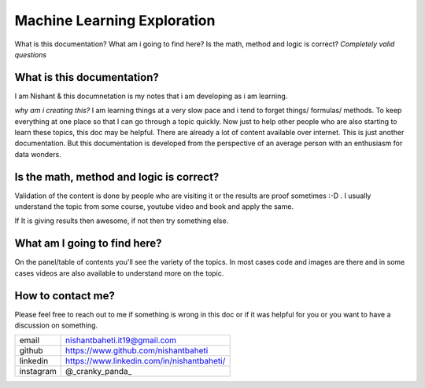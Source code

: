 =================================
Machine Learning Exploration
=================================

What is this documentation? What am i going to find here? Is the math, method and logic is correct?
`Completely valid questions`



What is this documentation? 
~~~~~~~~~~~~~~~~~~~~~~~~~~~~~~~~
I am Nishant & this documnetation is my notes that i am developing as i am learning. 

`why am i creating this?` I am learning things at a very slow pace and i tend to forget things/ formulas/ methods. To keep everything at one place so that I can go through a topic quickly. Now just to help other people who are also starting to learn these topics, this doc may be helpful. There are already a lot of content available over internet. This is just another documentation. But this documentation is developed from the perspective of an average person with an enthusiasm for data wonders.


Is the math, method and logic is correct?
~~~~~~~~~~~~~~~~~~~~~~~~~~~~~~~~~~~~~~~~~~~~
Validation of the content is done by people who are visiting it or the results are proof sometimes :-D . I usually understand the topic from some course, youtube video and book and apply the same.

If It is giving results then awesome, if not then try something else.


What am I going to find here?
~~~~~~~~~~~~~~~~~~~~~~~~~~~~~~~~
On the panel/table of contents you'll see the variety of the topics. In most cases code and images are there and in some cases videos are also available to understand more on the topic.


How to contact me?
~~~~~~~~~~~~~~~~~~~~~
Please feel free to reach out to me if something is wrong in this doc or if it was helpful for you or you want to have a discussion on something.

+-----------+--------------------------------------------+
| email     | nishantbaheti.it19@gmail.com               |
+-----------+--------------------------------------------+
| github    | https://www.github.com/nishantbaheti       |
+-----------+--------------------------------------------+
| linkedin  | https://www.linkedin.com/in/nishantbaheti/ |
+-----------+--------------------------------------------+
| instagram | @_cranky_panda_                            |
+-----------+--------------------------------------------+


